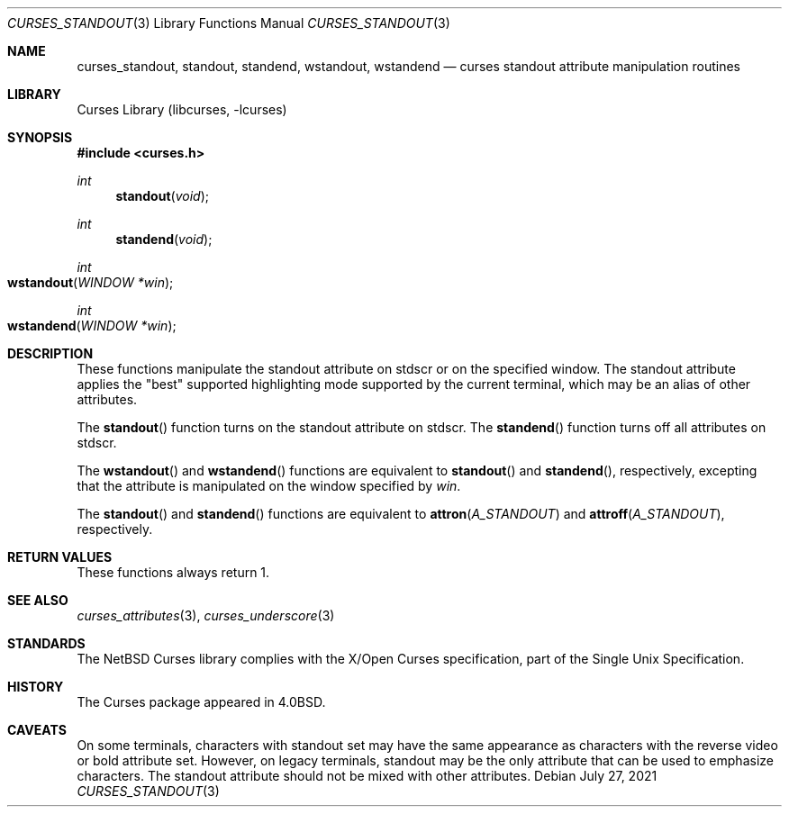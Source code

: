 .\"	$NetBSD: curses_standout.3,v 1.10 2021/08/03 07:58:50 nia Exp $
.\" Copyright (c) 2002 The NetBSD Foundation, Inc.
.\" All rights reserved.
.\"
.\" This code is derived from software contributed to The NetBSD Foundation
.\" by Julian Coleman.
.\"
.\" Redistribution and use in source and binary forms, with or without
.\" modification, are permitted provided that the following conditions
.\" are met:
.\" 1. Redistributions of source code must retain the above copyright
.\"    notice, this list of conditions and the following disclaimer.
.\" 2. Redistributions in binary form must reproduce the above copyright
.\"    notice, this list of conditions and the following disclaimer in the
.\"    documentation and/or other materials provided with the distribution.
.\" THIS SOFTWARE IS PROVIDED BY THE NETBSD FOUNDATION, INC. AND CONTRIBUTORS
.\" ``AS IS'' AND ANY EXPRESS OR IMPLIED WARRANTIES, INCLUDING, BUT NOT LIMITED
.\" TO, THE IMPLIED WARRANTIES OF MERCHANTABILITY AND FITNESS FOR A PARTICULAR
.\" PURPOSE ARE DISCLAIMED.  IN NO EVENT SHALL THE FOUNDATION OR CONTRIBUTORS
.\" BE LIABLE FOR ANY DIRECT, INDIRECT, INCIDENTAL, SPECIAL, EXEMPLARY, OR
.\" CONSEQUENTIAL DAMAGES (INCLUDING, BUT NOT LIMITED TO, PROCUREMENT OF
.\" SUBSTITUTE GOODS OR SERVICES; LOSS OF USE, DATA, OR PROFITS; OR BUSINESS
.\" INTERRUPTION) HOWEVER CAUSED AND ON ANY THEORY OF LIABILITY, WHETHER IN
.\" CONTRACT, STRICT LIABILITY, OR TORT (INCLUDING NEGLIGENCE OR OTHERWISE)
.\" ARISING IN ANY WAY OUT OF THE USE OF THIS SOFTWARE, EVEN IF ADVISED OF THE
.\" POSSIBILITY OF SUCH DAMAGE.
.\"
.Dd July 27, 2021
.Dt CURSES_STANDOUT 3
.Os
.Sh NAME
.Nm curses_standout ,
.Nm standout ,
.Nm standend ,
.Nm wstandout ,
.Nm wstandend
.Nd curses standout attribute manipulation routines
.Sh LIBRARY
.Lb libcurses
.Sh SYNOPSIS
.In curses.h
.Ft int
.Fn standout void
.Ft int
.Fn standend void
.Ft int
.Fo wstandout
.Fa "WINDOW *win"
.Fc
.Ft int
.Fo wstandend
.Fa "WINDOW *win"
.Fc
.Sh DESCRIPTION
These functions manipulate the standout attribute on
.Dv stdscr
or on the specified window.
The standout attribute applies the "best" supported highlighting mode
supported by the current terminal, which may be an alias of
other attributes.
.Pp
The
.Fn standout
function turns on the standout attribute
on
.Dv stdscr .
The
.Fn standend
function turns off all attributes
on
.Dv stdscr .
.Pp
The
.Fn wstandout
and
.Fn wstandend
functions are equivalent to
.Fn standout
and
.Fn standend ,
respectively, excepting that the attribute is manipulated on the
window specified by
.Fa win .
.Pp
The
.Fn standout
and
.Fn standend
functions are equivalent to
.Fn attron A_STANDOUT
and
.Fn attroff A_STANDOUT ,
respectively.
.Sh RETURN VALUES
These functions always return 1.
.Sh SEE ALSO
.Xr curses_attributes 3 ,
.Xr curses_underscore 3
.Sh STANDARDS
The
.Nx
Curses library complies with the X/Open Curses specification, part of the
Single Unix Specification.
.Sh HISTORY
The Curses package appeared in
.Bx 4.0 .
.Sh CAVEATS
On some terminals, characters with standout set may have the same appearance
as characters with the reverse video or bold attribute set.
However, on legacy terminals, standout may be the only attribute that can be
used to emphasize characters.
The standout attribute should not be mixed with other attributes.
